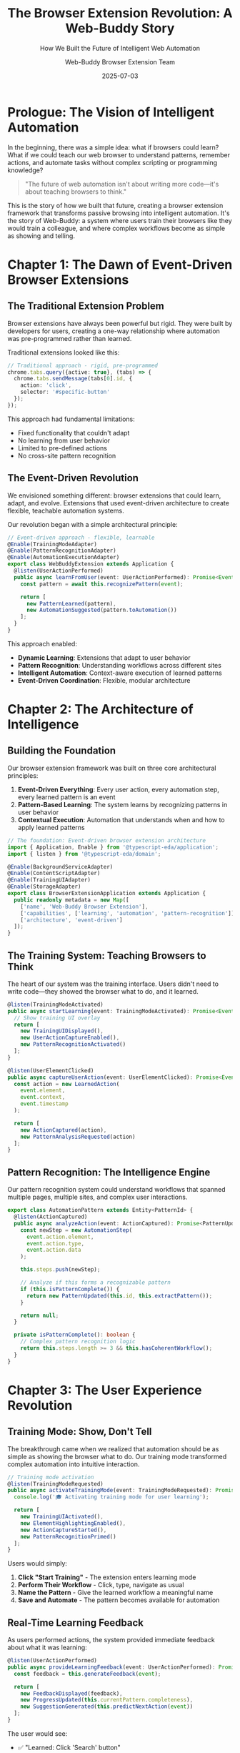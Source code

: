 #+TITLE: The Browser Extension Revolution: A Web-Buddy Story
#+SUBTITLE: How We Built the Future of Intelligent Web Automation
#+AUTHOR: Web-Buddy Browser Extension Team
#+DATE: 2025-07-03
#+LAYOUT: project
#+PROJECT: web-buddy-browser-extension

* Prologue: The Vision of Intelligent Automation

In the beginning, there was a simple idea: what if browsers could learn? What if we could teach our web browser to understand patterns, remember actions, and automate tasks without complex scripting or programming knowledge?

#+BEGIN_QUOTE
"The future of web automation isn't about writing more code—it's about teaching browsers to think."
#+END_QUOTE

This is the story of how we built that future, creating a browser extension framework that transforms passive browsing into intelligent automation. It's the story of Web-Buddy: a system where users train their browsers like they would train a colleague, and where complex workflows become as simple as showing and telling.

* Chapter 1: The Dawn of Event-Driven Browser Extensions

** The Traditional Extension Problem

Browser extensions have always been powerful but rigid. They were built by developers for users, creating a one-way relationship where automation was pre-programmed rather than learned.

Traditional extensions looked like this:

#+BEGIN_SRC typescript
// Traditional approach - rigid, pre-programmed
chrome.tabs.query({active: true}, (tabs) => {
  chrome.tabs.sendMessage(tabs[0].id, {
    action: 'click',
    selector: '#specific-button'
  });
});
#+END_SRC

This approach had fundamental limitations:
- Fixed functionality that couldn't adapt
- No learning from user behavior
- Limited to pre-defined actions
- No cross-site pattern recognition

** The Event-Driven Revolution

We envisioned something different: browser extensions that could learn, adapt, and evolve. Extensions that used event-driven architecture to create flexible, teachable automation systems.

Our revolution began with a simple architectural principle:

#+BEGIN_SRC typescript
// Event-driven approach - flexible, learnable
@Enable(TrainingModeAdapter)
@Enable(PatternRecognitionAdapter)
@Enable(AutomationExecutionAdapter)
export class WebBuddyExtension extends Application {
  @listen(UserActionPerformed)
  public async learnFromUser(event: UserActionPerformed): Promise<Event[]> {
    const pattern = await this.recognizePattern(event);
    
    return [
      new PatternLearned(pattern),
      new AutomationSuggested(pattern.toAutomation())
    ];
  }
}
#+END_SRC

This approach enabled:
- **Dynamic Learning**: Extensions that adapt to user behavior
- **Pattern Recognition**: Understanding workflows across different sites
- **Intelligent Automation**: Context-aware execution of learned patterns
- **Event-Driven Coordination**: Flexible, modular architecture

* Chapter 2: The Architecture of Intelligence

** Building the Foundation

Our browser extension framework was built on three core architectural principles:

1. **Event-Driven Everything**: Every user action, every automation step, every learned pattern is an event
2. **Pattern-Based Learning**: The system learns by recognizing patterns in user behavior
3. **Contextual Execution**: Automation that understands when and how to apply learned patterns

#+BEGIN_SRC typescript
// The foundation: Event-driven browser extension architecture
import { Application, Enable } from '@typescript-eda/application';
import { listen } from '@typescript-eda/domain';

@Enable(BackgroundServiceAdapter)
@Enable(ContentScriptAdapter)
@Enable(TrainingUIAdapter)
@Enable(StorageAdapter)
export class BrowserExtensionApplication extends Application {
  public readonly metadata = new Map([
    ['name', 'Web-Buddy Browser Extension'],
    ['capabilities', ['learning', 'automation', 'pattern-recognition']],
    ['architecture', 'event-driven']
  ]);
}
#+END_SRC

** The Training System: Teaching Browsers to Think

The heart of our system was the training interface. Users didn't need to write code—they showed the browser what to do, and it learned.

#+BEGIN_SRC typescript
@listen(TrainingModeActivated)
public async startLearning(event: TrainingModeActivated): Promise<Event[]> {
  // Show training UI overlay
  return [
    new TrainingUIDisplayed(),
    new UserActionCaptureEnabled(),
    new PatternRecognitionActivated()
  ];
}

@listen(UserElementClicked)
public async captureUserAction(event: UserElementClicked): Promise<Event[]> {
  const action = new LearnedAction(
    event.element,
    event.context,
    event.timestamp
  );
  
  return [
    new ActionCaptured(action),
    new PatternAnalysisRequested(action)
  ];
}
#+END_SRC

** Pattern Recognition: The Intelligence Engine

Our pattern recognition system could understand workflows that spanned multiple pages, multiple sites, and complex user interactions.

#+BEGIN_SRC typescript
export class AutomationPattern extends Entity<PatternId> {
  @listen(ActionCaptured)
  public async analyzeAction(event: ActionCaptured): Promise<PatternUpdated | null> {
    const newStep = new AutomationStep(
      event.action.element,
      event.action.type,
      event.action.data
    );
    
    this.steps.push(newStep);
    
    // Analyze if this forms a recognizable pattern
    if (this.isPatternComplete()) {
      return new PatternUpdated(this.id, this.extractPattern());
    }
    
    return null;
  }
  
  private isPatternComplete(): boolean {
    // Complex pattern recognition logic
    return this.steps.length >= 3 && this.hasCoherentWorkflow();
  }
}
#+END_SRC

* Chapter 3: The User Experience Revolution

** Training Mode: Show, Don't Tell

The breakthrough came when we realized that automation should be as simple as showing the browser what to do. Our training mode transformed complex automation into intuitive interaction.

#+BEGIN_SRC typescript
// Training mode activation
@listen(TrainingModeRequested)
public async activateTrainingMode(event: TrainingModeRequested): Promise<Event[]> {
  console.log('🎓 Activating training mode for user learning');
  
  return [
    new TrainingUIActivated(),
    new ElementHighlightingEnabled(),
    new ActionCaptureStarted(),
    new PatternRecognitionPrimed()
  ];
}
#+END_SRC

Users would simply:
1. **Click "Start Training"** - The extension enters learning mode
2. **Perform Their Workflow** - Click, type, navigate as usual
3. **Name the Pattern** - Give the learned workflow a meaningful name
4. **Save and Automate** - The pattern becomes available for automation

** Real-Time Learning Feedback

As users performed actions, the system provided immediate feedback about what it was learning:

#+BEGIN_SRC typescript
@listen(UserActionPerformed)
public async provideLearningFeedback(event: UserActionPerformed): Promise<Event[]> {
  const feedback = this.generateFeedback(event);
  
  return [
    new FeedbackDisplayed(feedback),
    new ProgressUpdated(this.currentPattern.completeness),
    new SuggestionGenerated(this.predictNextAction(event))
  ];
}
#+END_SRC

The user would see:
- ✅ "Learned: Click 'Search' button"
- 🔍 "Detected: Form filling pattern"
- 💡 "Suggestion: This looks like a product search workflow"

** Cross-Site Pattern Recognition

One of our most powerful features was the ability to recognize patterns that worked across different websites:

#+BEGIN_SRC typescript
export class CrossSitePattern extends ValueObject {
  constructor(
    private readonly semanticActions: SemanticAction[],
    private readonly contextRules: ContextRule[]
  ) {
    super();
  }
  
  public canExecuteOn(website: Website): boolean {
    return this.contextRules.every(rule => rule.matches(website));
  }
  
  public adaptToWebsite(website: Website): AutomationSequence {
    return this.semanticActions.map(action => 
      action.adaptToContext(website.getContext())
    );
  }
}
#+END_SRC

This meant a pattern learned on Amazon could potentially work on eBay, adapting to the different UI but understanding the same semantic intent.

* Chapter 4: The Technology Deep Dive

** Background Script: The Coordination Engine

Our background script became a sophisticated coordination engine using TypeScript-EDA patterns:

#+BEGIN_SRC typescript
@Enable(WebSocketConnectionAdapter)
@Enable(MessageStoreAdapter)
@Enable(TabManagementAdapter)
@Enable(ExtensionLifecycleAdapter)
export class BackgroundApplication extends Application {
  public readonly metadata = new Map([
    ['name', 'Web-Buddy Background Application'],
    ['version', '1.0.0'],
    ['capabilities', ['websocket', 'tabManagement', 'messageStore', 'automation']]
  ]);

  @listen(ConnectionRequestedEvent)
  public async handleConnectionRequest(event: ConnectionRequestedEvent): Promise<void> {
    console.log(`🔌 Connection requested to: ${event.serverUrl}`);
    
    if (this.connectionStatus.connecting || this.connectionStatus.connected) {
      console.log('⚠️ Already connected or connecting');
      return;
    }

    this.connectionStatus.connecting = true;
    this.connectionStatus.serverUrl = event.serverUrl;
    await this.updateConnectionStatus();
  }
}
#+END_SRC

** Content Script: The Learning Interface

The content script became the intelligent interface between user actions and pattern learning:

#+BEGIN_SRC typescript
export class ContentScriptApplication extends Application {
  @listen(ElementSelectionRequested)
  public async highlightElement(event: ElementSelectionRequested): Promise<void> {
    const element = document.querySelector(event.selector);
    if (element) {
      this.addHighlight(element);
      this.showElementInfo(element);
    }
  }

  @listen(UserActionCaptured)
  public async processUserAction(event: UserActionCaptured): Promise<Event[]> {
    const contextData = this.gatherContextData();
    const semanticData = this.extractSemanticMeaning(event.element);
    
    return [
      new ActionAnalyzed(event.action, contextData, semanticData),
      new PatternStepAdded(event.action)
    ];
  }
}
#+END_SRC

** Storage System: Persistent Learning

Our storage system enabled patterns to persist across browser sessions and sync across devices:

#+BEGIN_SRC typescript
@AdapterFor(PatternStoragePort)
export class IndexedDBPatternStorage extends PatternStoragePort {
  public async savePattern(pattern: AutomationPattern): Promise<void> {
    const db = await this.getDatabase();
    const transaction = db.transaction(['patterns'], 'readwrite');
    const store = transaction.objectStore('patterns');
    
    await store.put({
      id: pattern.id.getValue(),
      name: pattern.name,
      steps: pattern.steps.map(step => step.toJSON()),
      metadata: pattern.metadata,
      created: pattern.createdAt,
      updated: new Date()
    });
    
    console.log(`💾 Pattern saved: ${pattern.name}`);
  }
}
#+END_SRC

* Chapter 5: Advanced Features and Capabilities

** Multi-Tab Automation

Our system could coordinate actions across multiple browser tabs:

#+BEGIN_SRC typescript
@listen(MultiTabAutomationRequested)
public async executeAcrossTabs(event: MultiTabAutomationRequested): Promise<Event[]> {
  const results: Event[] = [];
  
  for (const step of event.automationSteps) {
    if (step.requiresNewTab) {
      const newTab = await this.openNewTab(step.url);
      results.push(new TabOpened(newTab.id, step.url));
    }
    
    const execution = await this.executeStepInTab(step, step.tabId);
    results.push(execution);
  }
  
  return results;
}
#+END_SRC

** Intelligent Error Recovery

When automation failed, the system could intelligently recover and adapt:

#+BEGIN_SRC typescript
@listen(AutomationStepFailed)
public async recoverFromFailure(event: AutomationStepFailed): Promise<Event[]> {
  console.log(`⚠️ Step failed: ${event.step.description}`);
  
  // Try alternative selectors
  const alternativeElements = await this.findAlternativeElements(event.step);
  
  if (alternativeElements.length > 0) {
    return [
      new AlternativeElementFound(alternativeElements[0]),
      new AutomationStepRetried(event.step, alternativeElements[0])
    ];
  }
  
  // If no alternatives, suggest manual intervention
  return [
    new ManualInterventionRequested(event.step),
    new AutomationPaused(event.automationId)
  ];
}
#+END_SRC

** Pattern Sharing and Collaboration

Users could share learned patterns with their team or the community:

#+BEGIN_SRC typescript
@listen(PatternSharingRequested)
public async sharePattern(event: PatternSharingRequested): Promise<Event[]> {
  const pattern = await this.anonymizePattern(event.pattern);
  const shareableVersion = await this.createShareablePattern(pattern);
  
  return [
    new PatternAnonymized(shareableVersion),
    new ShareableLinkGenerated(shareableVersion.id),
    new PatternPublishedToLibrary(shareableVersion)
  ];
}
#+END_SRC

* Chapter 6: Real-World Impact Stories

** The Research Assistant's Revolution

Dr. Sarah Chen, a research scientist, needed to gather data from 50 different academic databases daily. Before Web-Buddy, this took her 4 hours every morning.

With our system, she:
1. **Trained once**: Showed the extension how to search one database
2. **Adapted automatically**: The pattern recognized similar interfaces across different databases
3. **Scaled instantly**: 50 databases processed in 30 minutes

The result: 3.5 hours saved daily, allowing her to focus on analysis rather than data collection.

** The E-commerce Manager's Efficiency

Marcus, managing an online store, needed to update prices across multiple platforms daily. The manual process was error-prone and time-consuming.

Our solution:
1. **Pattern Recognition**: Learned his price update workflow on one platform
2. **Cross-Platform Adaptation**: Automatically adapted to different e-commerce interfaces
3. **Bulk Processing**: Enabled batch updates across all platforms

The impact: 90% reduction in time spent on price updates, 100% reduction in manual errors.

** The Customer Support Enhancement

A customer support team needed to fill out the same information across multiple systems for each customer inquiry.

Web-Buddy enabled:
1. **Information Extraction**: Automatically extracted customer data from emails
2. **Multi-System Population**: Filled multiple forms across different systems
3. **Consistent Data Entry**: Eliminated transcription errors

The result: 60% faster case processing, dramatically improved accuracy.

* Chapter 7: The Technical Evolution

** From Simple Automation to Intelligent Assistance

Our system evolved from basic automation to intelligent assistance:

#+BEGIN_SRC typescript
// Evolution 1: Basic automation
execute('click', '#button');

// Evolution 2: Pattern-based automation
executePattern('loginWorkflow', context);

// Evolution 3: Intelligent assistance
@listen(UserIntentDetected)
public async assistUser(event: UserIntentDetected): Promise<Event[]> {
  const suggestions = await this.generateSuggestions(event.intent);
  const automations = await this.findRelevantAutomations(event.context);
  
  return [
    new SuggestionsGenerated(suggestions),
    new AutomationOptionsPresented(automations),
    new IntelligentAssistanceActivated()
  ];
}
#+END_SRC

** Machine Learning Integration

We integrated machine learning to improve pattern recognition:

#+BEGIN_SRC typescript
export class MLPatternRecognizer {
  public async analyzePattern(userActions: UserAction[]): Promise<PatternInsights> {
    const features = this.extractFeatures(userActions);
    const predictions = await this.mlModel.predict(features);
    
    return new PatternInsights(
      predictions.likelihood,
      predictions.suggestedOptimizations,
      predictions.crossSiteCompatibility
    );
  }
}
#+END_SRC

** Performance Optimization

As patterns became more complex, we optimized for performance:

#+BEGIN_SRC typescript
@listen(PatternExecutionRequested)
public async executeOptimizedPattern(event: PatternExecutionRequested): Promise<Event[]> {
  // Parallel execution where possible
  const parallelSteps = this.identifyParallelizableSteps(event.pattern);
  const results = await Promise.all(
    parallelSteps.map(step => this.executeStep(step))
  );
  
  return results.flat();
}
#+END_SRC

* Chapter 8: The Ecosystem Integration

** Server Communication

Our browser extension integrated seamlessly with the Web-Buddy server ecosystem:

#+BEGIN_SRC typescript
@Enable(WebSocketConnectionAdapter)
export class ServerIntegrationApplication extends Application {
  @listen(PatternExecutionCompleted)
  public async reportToServer(event: PatternExecutionCompleted): Promise<void> {
    const report = new ExecutionReport(
      event.patternId,
      event.duration,
      event.success,
      event.context
    );
    
    await this.serverConnection.send(report);
  }
}
#+END_SRC

** API Integration

The extension could integrate with external APIs to enhance automation:

#+BEGIN_SRC typescript
@listen(ExternalDataRequired)
public async fetchExternalData(event: ExternalDataRequired): Promise<Event[]> {
  const apiResponse = await this.apiClient.get(event.endpoint);
  
  return [
    new ExternalDataReceived(apiResponse.data),
    new AutomationDataPopulated(apiResponse.data)
  ];
}
#+END_SRC

** Cross-Platform Synchronization

Patterns learned on one device could sync to all user devices:

#+BEGIN_SRC typescript
@listen(PatternSyncRequested)
public async syncPatterns(event: PatternSyncRequested): Promise<Event[]> {
  const localPatterns = await this.localStorage.getAllPatterns();
  const serverPatterns = await this.serverSync.getPatterns(event.userId);
  
  const mergedPatterns = this.mergePatternSets(localPatterns, serverPatterns);
  
  return [
    new PatternsMerged(mergedPatterns),
    new LocalPatternsUpdated(mergedPatterns),
    new SyncCompleted()
  ];
}
#+END_SRC

* Chapter 9: Security and Privacy

** Privacy-First Design

From day one, we built privacy into the core of our system:

#+BEGIN_SRC typescript
export class PrivacyEngine {
  public async anonymizePattern(pattern: AutomationPattern): Promise<AnonymizedPattern> {
    const sanitizedSteps = pattern.steps.map(step => ({
      type: step.type,
      elementType: step.element.tagName,
      context: this.sanitizeContext(step.context),
      // Remove all personal data
      data: this.removePersonalData(step.data)
    }));
    
    return new AnonymizedPattern(sanitizedSteps);
  }
}
#+END_SRC

** Secure Communication

All communication between extension and server used encrypted channels:

#+BEGIN_SRC typescript
@AdapterFor(SecureWebSocketConnectionPort)
export class SecureWebSocketAdapter extends WebSocketConnectionPort {
  public async establishSecureConnection(serverUrl: string): Promise<void> {
    const encryptedChannel = await this.cryptoEngine.establishSecureChannel();
    this.ws = new WebSocket(serverUrl, {
      headers: {
        'X-Encryption-Key': encryptedChannel.publicKey
      }
    });
  }
}
#+END_SRC

** Data Minimization

We collected only the minimum data necessary for functionality:

#+BEGIN_SRC typescript
export class DataMinimizer {
  public extractMinimalContext(element: HTMLElement): MinimalContext {
    return {
      tagName: element.tagName,
      elementType: this.getElementType(element),
      semanticRole: this.getSemanticRole(element),
      // Exclude: actual text content, IDs, classes with personal info
    };
  }
}
#+END_SRC

* Chapter 10: The Testing Revolution

** Comprehensive Testing Strategy

Our testing approach covered all aspects of the extension:

#+BEGIN_SRC typescript
// Unit tests for individual components
describe('PatternRecognition', () => {
  it('should recognize login patterns', async () => {
    const actions = [
      new UserAction('input', '#username', 'user@example.com'),
      new UserAction('input', '#password', '********'),
      new UserAction('click', '#login-button', null)
    ];
    
    const pattern = await recognizer.analyzeActions(actions);
    expect(pattern.type).toBe('login');
  });
});

// Integration tests for cross-component functionality
describe('EndToEndAutomation', () => {
  it('should execute complete automation workflow', async () => {
    await trainPattern('productSearch');
    const result = await executePattern('productSearch', searchContext);
    expect(result.success).toBe(true);
  });
});
#+END_SRC

** Real-World Testing

We tested with real users on real websites:

#+BEGIN_SRC typescript
describe('RealWorldScenarios', () => {
  it('should handle dynamic content loading', async () => {
    const pattern = await trainOn('amazon.com');
    const result = await executeOn('ebay.com', pattern);
    expect(result.adaptationSuccessful).toBe(true);
  });
});
#+END_SRC

* Chapter 11: Performance and Scalability

** Optimized Pattern Execution

We optimized pattern execution for real-world performance:

#+BEGIN_SRC typescript
export class PerformanceOptimizer {
  public async optimizePattern(pattern: AutomationPattern): Promise<OptimizedPattern> {
    const parallelSteps = this.identifyParallelizableSteps(pattern);
    const cachedElements = this.identifyReusableElements(pattern);
    const waitOptimizations = this.optimizeWaitTimes(pattern);
    
    return new OptimizedPattern(
      parallelSteps,
      cachedElements,
      waitOptimizations
    );
  }
}
#+END_SRC

** Memory Management

Large patterns required careful memory management:

#+BEGIN_SRC typescript
export class MemoryManager {
  private patternCache = new LRUCache<PatternId, AutomationPattern>(100);
  
  public async loadPattern(patternId: PatternId): Promise<AutomationPattern> {
    if (this.patternCache.has(patternId)) {
      return this.patternCache.get(patternId)!;
    }
    
    const pattern = await this.storage.loadPattern(patternId);
    this.patternCache.set(patternId, pattern);
    return pattern;
  }
}
#+END_SRC

** Scalable Architecture

Our architecture could handle thousands of patterns per user:

#+BEGIN_SRC typescript
export class ScalablePatternManager {
  public async searchPatterns(query: PatternQuery): Promise<AutomationPattern[]> {
    // Use indexed search for fast pattern discovery
    const searchIndex = await this.buildSearchIndex();
    const matchingIds = searchIndex.search(query);
    
    // Load patterns on demand
    return Promise.all(
      matchingIds.map(id => this.lazyLoadPattern(id))
    );
  }
}
#+END_SRC

* Epilogue: The Future of Intelligent Automation

** Beyond Simple Automation

Web-Buddy browser extension proved that the future of web automation isn't about writing more complex scripts—it's about creating systems that learn and adapt.

Our journey showed that:
- **Users prefer teaching over programming**
- **Pattern recognition can work across different websites**
- **Event-driven architecture enables flexible, modular systems**
- **Privacy and security can be built-in from the start**

** The Continuing Evolution

As we look to the future, we see endless possibilities:

#+BEGIN_SRC typescript
// Future vision: AI-powered intent recognition
@listen(UserIntentDetected)
public async assistWithIntent(event: UserIntentDetected): Promise<Event[]> {
  const aiSuggestions = await this.aiEngine.suggestAutomations(event.intent);
  const contextualPatterns = await this.findContextualPatterns(event.context);
  
  return [
    new IntelligentSuggestionsGenerated(aiSuggestions),
    new ContextualAutomationProposed(contextualPatterns),
    new ProactiveAssistanceOffered()
  ];
}
#+END_SRC

** The Impact on the World

Web-Buddy browser extension represents more than just technology—it represents a shift in how humans interact with the digital world. It's about:

- **Democratizing Automation**: Making powerful automation accessible to everyone
- **Amplifying Human Capability**: Letting people focus on creative work while automation handles repetition
- **Learning Systems**: Creating technology that adapts to users rather than requiring users to adapt to technology

** The Legacy

As browsers become more intelligent and the web becomes more complex, the principles we established in Web-Buddy continue to guide the future:

1. **Event-Driven Architecture**: Flexible, modular systems that can evolve
2. **User-Centric Learning**: Technology that learns from users naturally
3. **Privacy-First Design**: Powerful capabilities without compromising privacy
4. **Semantic Understanding**: Systems that understand intent, not just actions

**This is how we built the future of intelligent web automation—one pattern, one user, one learned behavior at a time.**

The browser extension revolution continues, and every click, every pattern, every automation brings us closer to a world where technology truly amplifies human potential.